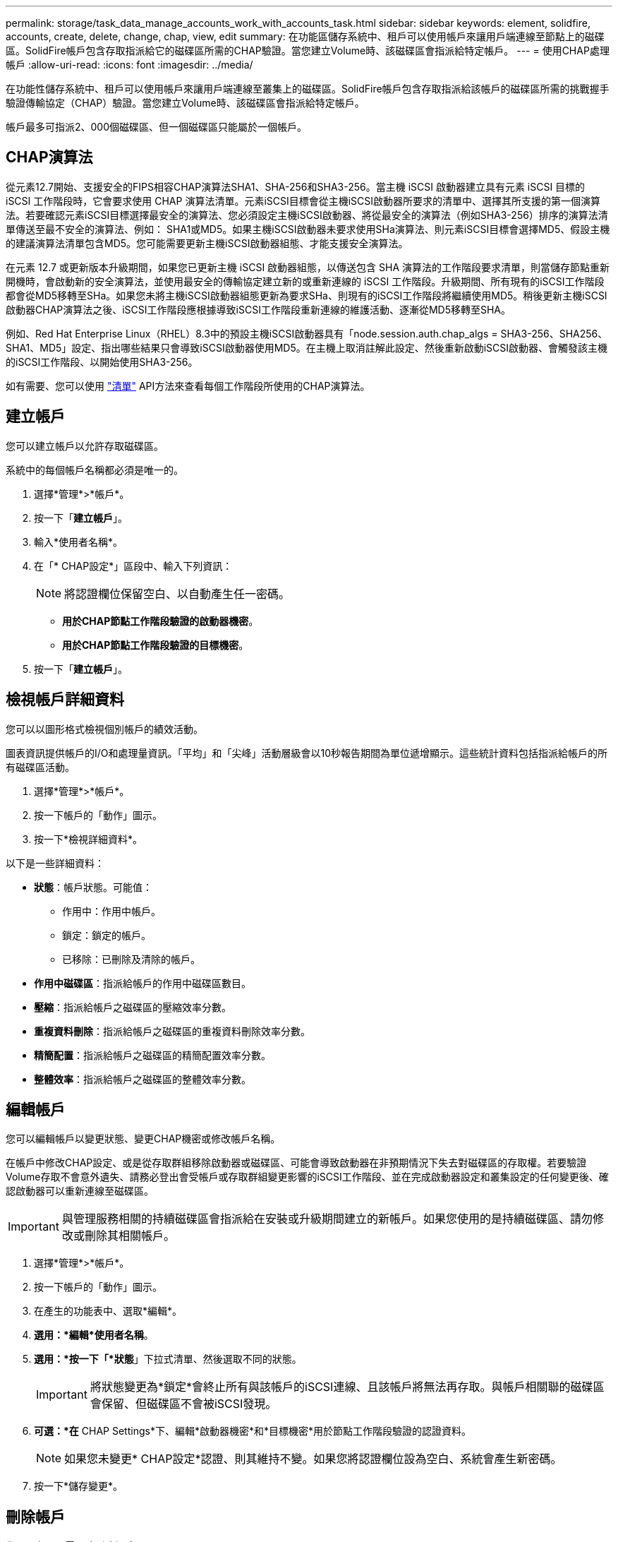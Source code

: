 ---
permalink: storage/task_data_manage_accounts_work_with_accounts_task.html 
sidebar: sidebar 
keywords: element, solidfire, accounts, create, delete, change, chap, view, edit 
summary: 在功能區儲存系統中、租戶可以使用帳戶來讓用戶端連線至節點上的磁碟區。SolidFire帳戶包含存取指派給它的磁碟區所需的CHAP驗證。當您建立Volume時、該磁碟區會指派給特定帳戶。 
---
= 使用CHAP處理帳戶
:allow-uri-read: 
:icons: font
:imagesdir: ../media/


[role="lead"]
在功能性儲存系統中、租戶可以使用帳戶來讓用戶端連線至叢集上的磁碟區。SolidFire帳戶包含存取指派給該帳戶的磁碟區所需的挑戰握手驗證傳輸協定（CHAP）驗證。當您建立Volume時、該磁碟區會指派給特定帳戶。

帳戶最多可指派2、000個磁碟區、但一個磁碟區只能屬於一個帳戶。



== CHAP演算法

從元素12.7開始、支援安全的FIPS相容CHAP演算法SHA1、SHA-256和SHA3-256。當主機 iSCSI 啟動器建立具有元素 iSCSI 目標的 iSCSI 工作階段時，它會要求使用 CHAP 演算法清單。元素iSCSI目標會從主機iSCSI啟動器所要求的清單中、選擇其所支援的第一個演算法。若要確認元素iSCSI目標選擇最安全的演算法、您必須設定主機iSCSI啟動器、將從最安全的演算法（例如SHA3-256）排序的演算法清單傳送至最不安全的演算法、例如： SHA1或MD5。如果主機iSCSI啟動器未要求使用SHa演算法、則元素iSCSI目標會選擇MD5、假設主機的建議演算法清單包含MD5。您可能需要更新主機iSCSI啟動器組態、才能支援安全演算法。

在元素 12.7 或更新版本升級期間，如果您已更新主機 iSCSI 啟動器組態，以傳送包含 SHA 演算法的工作階段要求清單，則當儲存節點重新開機時，會啟動新的安全演算法，並使用最安全的傳輸協定建立新的或重新連線的 iSCSI 工作階段。升級期間、所有現有的iSCSI工作階段都會從MD5移轉至SHa。如果您未將主機iSCSI啟動器組態更新為要求SHa、則現有的iSCSI工作階段將繼續使用MD5。稍後更新主機iSCSI啟動器CHAP演算法之後、iSCSI工作階段應根據導致iSCSI工作階段重新連線的維護活動、逐漸從MD5移轉至SHA。

例如、Red Hat Enterprise Linux（RHEL）8.3中的預設主機iSCSI啟動器具有「node.session.auth.chap_algs = SHA3-256、SHA256、SHA1、MD5」設定、指出哪些結果只會導致iSCSI啟動器使用MD5。在主機上取消註解此設定、然後重新啟動iSCSI啟動器、會觸發該主機的iSCSI工作階段、以開始使用SHA3-256。

如有需要、您可以使用 https://docs.netapp.com/us-en/element-software/api/reference_element_api_listiscsisessions.html["清單"] API方法來查看每個工作階段所使用的CHAP演算法。



== 建立帳戶

您可以建立帳戶以允許存取磁碟區。

系統中的每個帳戶名稱都必須是唯一的。

. 選擇*管理*>*帳戶*。
. 按一下「*建立帳戶*」。
. 輸入*使用者名稱*。
. 在「* CHAP設定*」區段中、輸入下列資訊：
+

NOTE: 將認證欄位保留空白、以自動產生任一密碼。

+
** *用於CHAP節點工作階段驗證的啟動器機密*。
** *用於CHAP節點工作階段驗證的目標機密*。


. 按一下「*建立帳戶*」。




== 檢視帳戶詳細資料

您可以以圖形格式檢視個別帳戶的績效活動。

圖表資訊提供帳戶的I/O和處理量資訊。「平均」和「尖峰」活動層級會以10秒報告期間為單位遞增顯示。這些統計資料包括指派給帳戶的所有磁碟區活動。

. 選擇*管理*>*帳戶*。
. 按一下帳戶的「動作」圖示。
. 按一下*檢視詳細資料*。


以下是一些詳細資料：

* *狀態*：帳戶狀態。可能值：
+
** 作用中：作用中帳戶。
** 鎖定：鎖定的帳戶。
** 已移除：已刪除及清除的帳戶。


* *作用中磁碟區*：指派給帳戶的作用中磁碟區數目。
* *壓縮*：指派給帳戶之磁碟區的壓縮效率分數。
* *重複資料刪除*：指派給帳戶之磁碟區的重複資料刪除效率分數。
* *精簡配置*：指派給帳戶之磁碟區的精簡配置效率分數。
* *整體效率*：指派給帳戶之磁碟區的整體效率分數。




== 編輯帳戶

您可以編輯帳戶以變更狀態、變更CHAP機密或修改帳戶名稱。

在帳戶中修改CHAP設定、或是從存取群組移除啟動器或磁碟區、可能會導致啟動器在非預期情況下失去對磁碟區的存取權。若要驗證Volume存取不會意外遺失、請務必登出會受帳戶或存取群組變更影響的iSCSI工作階段、並在完成啟動器設定和叢集設定的任何變更後、確認啟動器可以重新連線至磁碟區。


IMPORTANT: 與管理服務相關的持續磁碟區會指派給在安裝或升級期間建立的新帳戶。如果您使用的是持續磁碟區、請勿修改或刪除其相關帳戶。

. 選擇*管理*>*帳戶*。
. 按一下帳戶的「動作」圖示。
. 在產生的功能表中、選取*編輯*。
. *選用：*編輯*使用者名稱*。
. *選用：*按一下「*狀態*」下拉式清單、然後選取不同的狀態。
+

IMPORTANT: 將狀態變更為*鎖定*會終止所有與該帳戶的iSCSI連線、且該帳戶將無法再存取。與帳戶相關聯的磁碟區會保留、但磁碟區不會被iSCSI發現。

. *可選：*在* CHAP Settings*下、編輯*啟動器機密*和*目標機密*用於節點工作階段驗證的認證資料。
+

NOTE: 如果您未變更* CHAP設定*認證、則其維持不變。如果您將認證欄位設為空白、系統會產生新密碼。

. 按一下*儲存變更*。




== 刪除帳戶

您可以在不再需要時刪除帳戶。

刪除帳戶之前、請先刪除並清除與帳戶相關聯的任何磁碟區。


IMPORTANT: 與管理服務相關的持續磁碟區會指派給在安裝或升級期間建立的新帳戶。如果您使用的是持續磁碟區、請勿修改或刪除其相關帳戶。

. 選擇*管理*>*帳戶*。
. 按一下您要刪除之帳戶的「動作」圖示。
. 在產生的功能表中、選取*刪除*。
. 確認行動。




== 如需詳細資訊、請參閱

* https://docs.netapp.com/us-en/element-software/index.html["零件與元件軟體文件SolidFire"]
* https://docs.netapp.com/us-en/vcp/index.html["vCenter Server的VMware vCenter外掛程式NetApp Element"^]

